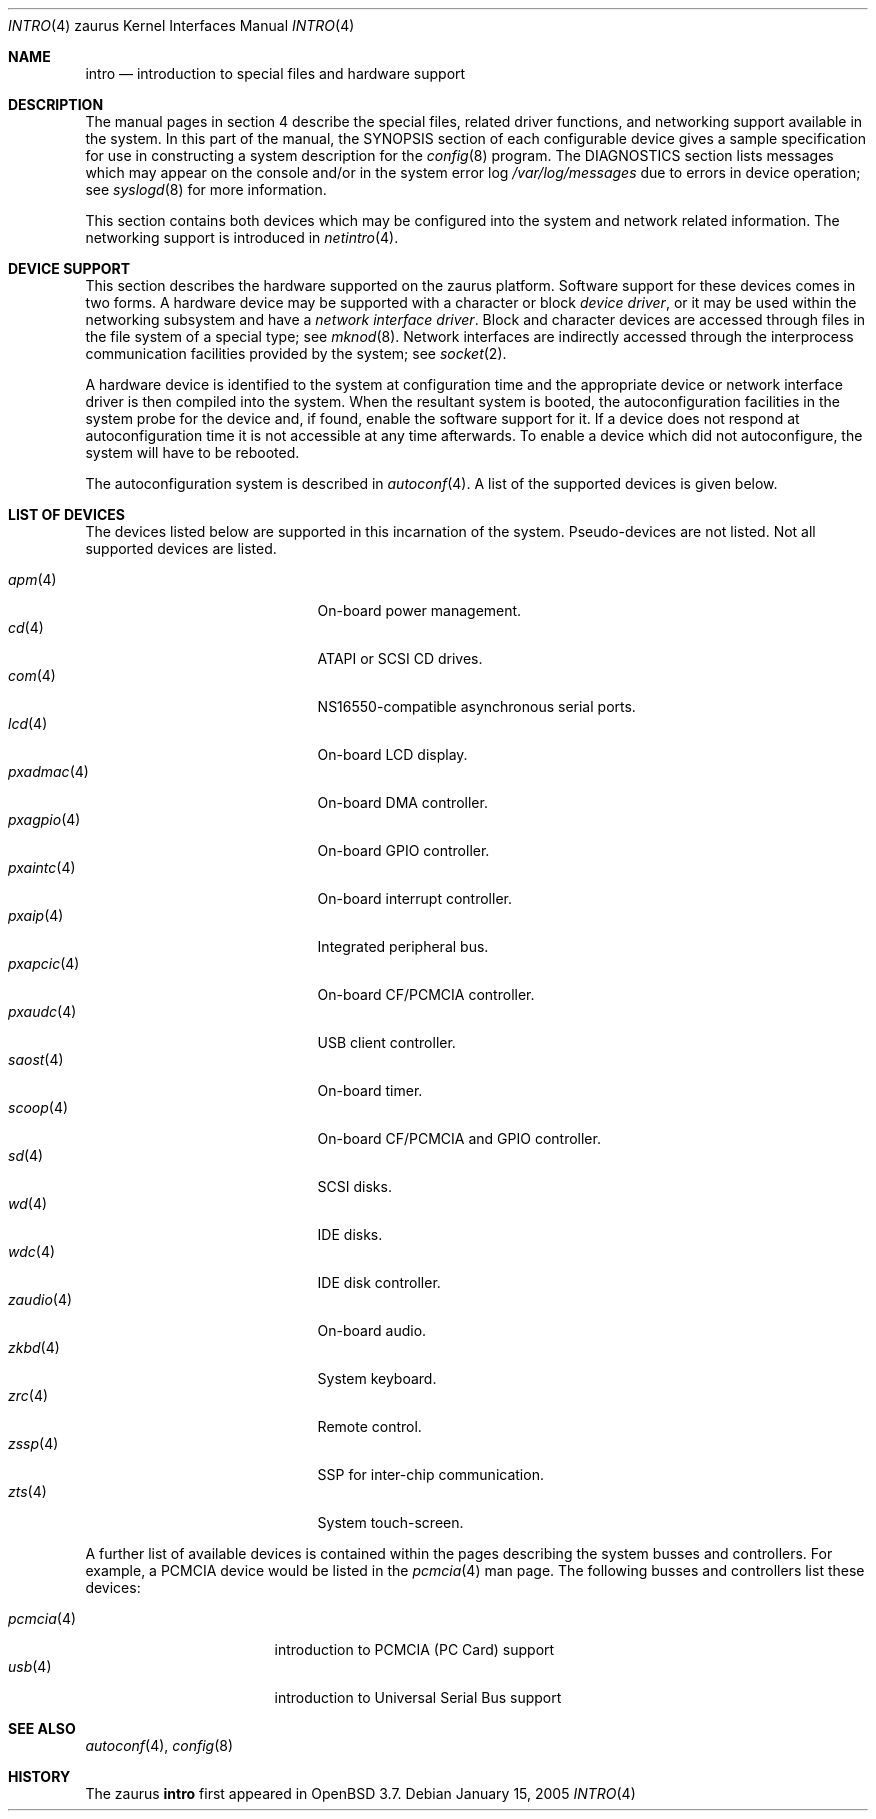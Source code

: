.\"	$OpenBSD: intro.4,v 1.9 2006/09/08 09:25:53 jmc Exp $
.\"
.\" Copyright (c) 1994 Christopher G. Demetriou
.\" All rights reserved.
.\"
.\" Redistribution and use in source and binary forms, with or without
.\" modification, are permitted provided that the following conditions
.\" are met:
.\" 1. Redistributions of source code must retain the above copyright
.\"    notice, this list of conditions and the following disclaimer.
.\" 2. Redistributions in binary form must reproduce the above copyright
.\"    notice, this list of conditions and the following disclaimer in the
.\"    documentation and/or other materials provided with the distribution.
.\" 3. All advertising materials mentioning features or use of this software
.\"    must display the following acknowledgement:
.\"      This product includes software developed by Christopher G. Demetriou.
.\" 3. The name of the author may not be used to endorse or promote products
.\"    derived from this software without specific prior written permission
.\"
.\" THIS SOFTWARE IS PROVIDED BY THE AUTHOR ``AS IS'' AND ANY EXPRESS OR
.\" IMPLIED WARRANTIES, INCLUDING, BUT NOT LIMITED TO, THE IMPLIED WARRANTIES
.\" OF MERCHANTABILITY AND FITNESS FOR A PARTICULAR PURPOSE ARE DISCLAIMED.
.\" IN NO EVENT SHALL THE AUTHOR BE LIABLE FOR ANY DIRECT, INDIRECT,
.\" INCIDENTAL, SPECIAL, EXEMPLARY, OR CONSEQUENTIAL DAMAGES (INCLUDING, BUT
.\" NOT LIMITED TO, PROCUREMENT OF SUBSTITUTE GOODS OR SERVICES; LOSS OF USE,
.\" DATA, OR PROFITS; OR BUSINESS INTERRUPTION) HOWEVER CAUSED AND ON ANY
.\" THEORY OF LIABILITY, WHETHER IN CONTRACT, STRICT LIABILITY, OR TORT
.\" (INCLUDING NEGLIGENCE OR OTHERWISE) ARISING IN ANY WAY OUT OF THE USE OF
.\" THIS SOFTWARE, EVEN IF ADVISED OF THE POSSIBILITY OF SUCH DAMAGE.
.\"
.Dd January 15, 2005
.Dt INTRO 4 zaurus
.Os
.Sh NAME
.Nm intro
.Nd introduction to special files and hardware support
.Sh DESCRIPTION
The manual pages in section 4 describe the special files,
related driver functions, and networking support
available in the system.
In this part of the manual, the
.Tn SYNOPSIS
section of
each configurable device gives a sample specification
for use in constructing a system description for the
.Xr config 8
program.
The
.Tn DIAGNOSTICS
section lists messages which may appear on the console
and/or in the system error log
.Pa /var/log/messages
due to errors in device operation;
see
.Xr syslogd 8
for more information.
.Pp
This section contains both devices
which may be configured into the system
and network related information.
The networking support is introduced in
.Xr netintro 4 .
.Sh DEVICE SUPPORT
This section describes the hardware supported on the zaurus platform.
Software support for these devices comes in two forms.
A hardware device may be supported with a character or block
.Em device driver ,
or it may be used within the networking subsystem and have a
.Em network interface driver .
Block and character devices are accessed through files in the file
system of a special type; see
.Xr mknod 8 .
Network interfaces are indirectly accessed through the interprocess
communication facilities provided by the system; see
.Xr socket 2 .
.Pp
A hardware device is identified to the system at configuration time
and the appropriate device or network interface driver is then compiled
into the system.
When the resultant system is booted, the autoconfiguration facilities
in the system probe for the device and, if found, enable the software
support for it.
If a device does not respond at autoconfiguration
time it is not accessible at any time afterwards.
To enable a device which did not autoconfigure,
the system will have to be rebooted.
.Pp
The autoconfiguration system is described in
.Xr autoconf 4 .
A list of the supported devices is given below.
.Sh LIST OF DEVICES
The devices listed below are supported in this incarnation of
the system.
Pseudo-devices are not listed.
.\" Devices are indicated by their functional interface.
Not all supported devices are listed.
.Pp
.Bl -tag -width lotsofletters -compact -offset indent
.It Xr apm 4
On-board power management.
.It Xr cd 4
ATAPI or SCSI CD drives.
.It Xr com 4
NS16550-compatible asynchronous serial ports.
.\" cpu
.It Xr lcd 4
On-board LCD display.
.It Xr pxadmac 4
On-board DMA controller.
.It Xr pxagpio 4
On-board GPIO controller.
.It Xr pxaintc 4
On-board interrupt controller.
.It Xr pxaip 4
Integrated peripheral bus.
.It Xr pxapcic 4
On-board CF/PCMCIA controller.
.It Xr pxaudc 4
USB client controller.
.It Xr saost 4
On-board timer.
.It Xr scoop 4
On-board CF/PCMCIA and GPIO controller.
.It Xr sd 4
SCSI disks.
.It Xr wd 4
IDE disks.
.It Xr wdc 4
IDE disk controller.
.It Xr zaudio 4
On-board audio.
.It Xr zkbd 4
System keyboard.
.It Xr zrc 4
Remote control.
.It Xr zssp 4
SSP for inter-chip communication.
.It Xr zts 4
System touch-screen.
.El
.Pp
A further list of available devices is contained within the pages
describing the system busses and controllers.
For example, a PCMCIA device would be listed in the
.Xr pcmcia 4
man page.
The following busses and controllers list these devices:
.Pp
.Bl -tag -width "cardbus(4)XX" -offset 3n -compact
.It Xr pcmcia 4
introduction to PCMCIA (PC Card) support
.It Xr usb 4
introduction to Universal Serial Bus support
.El
.Sh SEE ALSO
.Xr autoconf 4 ,
.Xr config 8
.Sh HISTORY
The
zaurus
.Nm intro
first appeared in
.Ox 3.7 .
